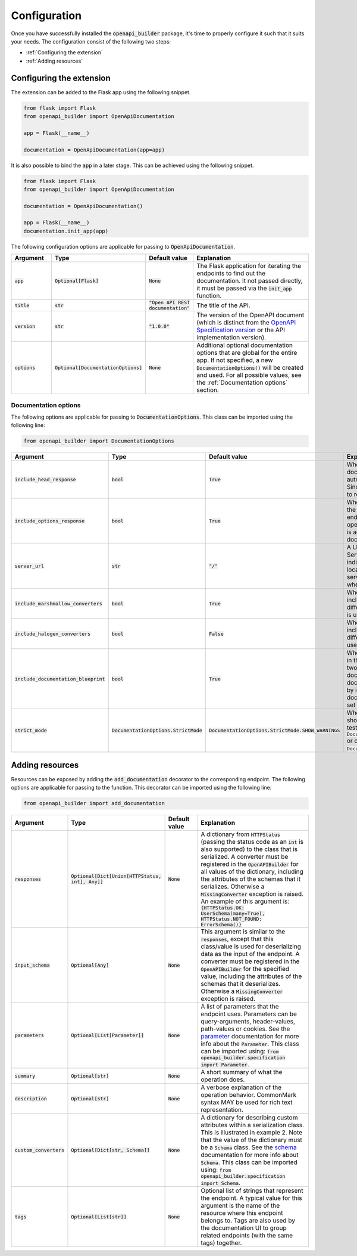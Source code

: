 Configuration
=============
Once you have successfully installed the :code:`openapi_builder` package, it's time to properly configure it such
that it suits your needs. The configuration consist of the following two steps:

- :ref:`Configuring the extension`
- :ref:`Adding resources`

Configuring the extension
~~~~~~~~~~~~~~~~~~~~~~~~~
The extension can be added to the Flask app using the following snippet.

.. code:: python

    from flask import Flask
    from openapi_builder import OpenApiDocumentation

    app = Flask(__name__)

    documentation = OpenApiDocumentation(app=app)


It is also possible to bind the :code:`app` in a later stage. This can be achieved using the following snippet.

.. code:: python

    from flask import Flask
    from openapi_builder import OpenApiDocumentation

    documentation = OpenApiDocumentation()

    app = Flask(__name__)
    documentation.init_app(app)

The following configuration options are applicable for passing to :code:`OpenApiDocumentation`.

.. list-table::
   :widths: 15 15 15 55
   :header-rows: 1

   * - Argument
     - Type
     - Default value
     - Explanation
   * - :code:`app`
     - :code:`Optional[Flask]`
     - :code:`None`
     - The Flask application for iterating the endpoints to find out the documentation. It not passed directly, it must
       be passed via the :code:`init_app` function.
   * - :code:`title`
     - :code:`str`
     - :code:`"Open API REST documentation"`
     - The title of the API.
   * - :code:`version`
     - :code:`str`
     - :code:`"1.0.0"`
     - The version of the OpenAPI document (which is distinct from the
       `OpenAPI Specification version <openapi_specification_version_>`_ or the API implementation version).
   * - :code:`options`
     - :code:`Optional[DocumentationOptions]`
     - :code:`None`
     - Additional optional documentation options that are global for the entire app. If not specified, a new
       :code:`DocumentationOptions()` will be created and used. For all possible values, see the :ref:`Documentation options` section.

.. _openapi_specification_version: https://github.com/OAI/OpenAPI-Specification/blob/main/versions/3.0.3.md#oasVersion

Documentation options
*********************
The following options are applicable for passing to :code:`DocumentationOptions`. This class can be imported using the
following line:

.. code:: python

    from openapi_builder import DocumentationOptions


.. list-table::
   :widths: 15 15 15 55
   :header-rows: 1

   * - Argument
     - Type
     - Default value
     - Explanation
   * - :code:`include_head_response`
     - :code:`bool`
     - :code:`True`
     - Whether the HEAD operation is included in the documentation. By default, a Flask endpoint automatically exposes
       the HEAD operation. Since this is often not very useful, it is advised to remove it from the documentation.
   * - :code:`include_options_response`
     - :code:`bool`
     - :code:`True`
     - Whether the OPTIONS operation is included in the documentation. By default, a Flask endpoint automatically
       exposes the OPTIONS operation. Since this is often not very useful, it is advised to remove it from the
       documentation.
   * - :code:`server_url`
     - :code:`str`
     - :code:`"/"`
     - A URL to the target host. This URL supports Server Variables and MAY be relative, to indicate that the host
       location is relative to the location where the OpenAPI document is being served. Variable substitutions will be
       made when a variable is named in {brackets}.
   * - :code:`include_marshmallow_converters`
     - :code:`bool`
     - :code:`True`
     - Whether default marshmallow converters are included in the :code:`OpenAPIBuilder`. In case a different
       serialization library than marshmallow_ is used, this value must be set to :code:`False`.
   * - :code:`include_halogen_converters`
     - :code:`bool`
     - :code:`False`
     - Whether default halogen converters are included in the :code:`OpenAPIBuilder`. In case a different
       serialization library than halogen_ is used, this value must be set to :code:`False`.
   * - :code:`include_documentation_blueprint`
     - :code:`bool`
     - :code:`True`
     - Whether a documentation blueprint is exposed in the Flask application. This blueprint contains two endpoints.
       One for exposing the documentation UI, and one for exposing the documentation configuration (data collected by
       inspecting all endpoints). If a custom documentation UI is used, the value must be set to :code:`False`.
   * - :code:`strict_mode`
     - :code:`DocumentationOptions.StrictMode`
     - :code:`DocumentationOptions.StrictMode.SHOW_WARNINGS`
     - Whether something unforeseen happened, should the extension crash (preferred in testing), using
       :code:`DocumentationOptions.StrictMode.FAIL_ON_ERROR` or only print out warnings, using
       :code:`DocumentationOptions.StrictMode.SHOW_WARNINGS`.

.. _marshmallow: https://github.com/marshmallow-code/marshmallow
.. _halogen: https://halogen.readthedocs.io/en/latest/

Adding resources
~~~~~~~~~~~~~~~~
Resources can be exposed by adding the :code:`add_documentation` decorator to the corresponding endpoint. The following
options are applicable for passing to the function. This decorator can be imported using the following line:

.. code:: python

    from openapi_builder import add_documentation


.. list-table::
   :widths: 15 15 15 55
   :header-rows: 1

   * - Argument
     - Type
     - Default value
     - Explanation
   * - :code:`responses`
     - :code:`Optional[Dict[Union[HTTPStatus, int], Any]]`
     - :code:`None`
     - A dictionary from :code:`HTTPStatus` (passing the status code as an :code:`int` is also supported) to the class
       that is serialized. A converter must be registered in the :code:`OpenAPIBuilder` for all values of the
       dictionary, including the attributes of the schemas that it serializes. Otherwise a :code:`MissingConverter`
       exception is raised. An example of this argument is:
       :code:`{HTTPStatus.OK: UserSchema(many=True), HTTPStatus.NOT_FOUND: ErrorSchema()}`
   * - :code:`input_schema`
     - :code:`Optional[Any]`
     - :code:`None`
     - This argument is similar to the :code:`responses`, except that this class/value is used for deserializing data
       as the input of the endpoint. A converter must be registered in the :code:`OpenAPIBuilder` for the specified
       value, including the attributes of the schemas that it deserializes. Otherwise a :code:`MissingConverter`
       exception is raised.
   * - :code:`parameters`
     - :code:`Optional[List[Parameter]]`
     - :code:`None`
     - A list of parameters that the endpoint uses. Parameters can be query-arguments,
       header-values, path-values or cookies. See the parameter_ documentation for more info about the
       :code:`Parameter`. This class can be imported using:
       :code:`from openapi_builder.specification import Parameter`.
   * - :code:`summary`
     - :code:`Optional[str]`
     - :code:`None`
     - A short summary of what the operation does.
   * - :code:`description`
     - :code:`Optional[str]`
     - :code:`None`
     - A verbose explanation of the operation behavior. CommonMark syntax MAY be used for rich text representation.
   * - :code:`custom_converters`
     - :code:`Optional[Dict[str, Schema]]`
     - :code:`None`
     - A dictionary for describing custom attributes within a serialization class. This is illustrated in example 2.
       Note that the value of the dictionary must be a :code:`Schema` class. See the schema_ documentation for more info
       about :code:`Schema`. This class can be imported using:
       :code:`from openapi_builder.specification import Schema`.
   * - :code:`tags`
     - :code:`Optional[List[str]]`
     - :code:`None`
     - Optional list of strings that represent the endpoint. A typical value for this argument is the name of the
       resource where this endpoint belongs to. Tags are also used by the documentation UI to group related endpoints
       (with the same tags) together.


.. _parameter: https://flyingbird95.github.io/openapi_builder/source/packages/openapi_builder.specification.html#openapi_builder.specification.Parameter
.. _schema: https://flyingbird95.github.io/openapi_builder/source/packages/openapi_builder.specification.html#openapi_builder.specification.Schema

